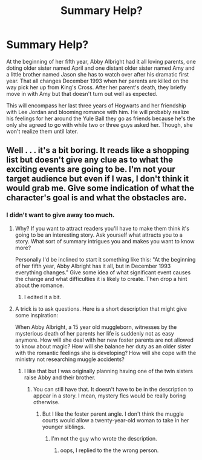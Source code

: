 #+TITLE: Summary Help?

* Summary Help?
:PROPERTIES:
:Author: hufflepuffbookworm90
:Score: 1
:DateUnix: 1518381908.0
:DateShort: 2018-Feb-12
:END:
At the beginning of her fifth year, Abby Albright had it all loving parents, one doting older sister named April and one distant older sister named Amy and a little brother named Jason she has to watch over after his dramatic first year. That all changes December 1993 when her parents are killed on the way pick her up from King's Cross. After her parent's death, they briefly move in with Amy but that doesn't turn out well as expected.

This will encompass her last three years of Hogwarts and her friendship with Lee Jordan and blooming romance with him. He will probably realize his feelings for her around the Yule Ball they go as friends because he's the only she agreed to go with while two or three guys asked her. Though, she won't realize them until later.


** Well . . . it's a bit boring. It reads like a shopping list but doesn't give any clue as to what the exciting events are going to be. I'm not your target audience but even if I was, I don't think it would grab me. Give some indication of what the character's goal is and what the obstacles are.
:PROPERTIES:
:Author: booksandpots
:Score: 6
:DateUnix: 1518383354.0
:DateShort: 2018-Feb-12
:END:

*** I didn't want to give away too much.
:PROPERTIES:
:Author: hufflepuffbookworm90
:Score: 1
:DateUnix: 1518383479.0
:DateShort: 2018-Feb-12
:END:

**** Why? If you want to attract readers you'll have to make them think it's going to be an interesting story. Ask yourself what attracts you to a story. What sort of summary intrigues you and makes you want to know more?

Personally I'd be inclined to start it something like this: "At the beginning of her fifth year, Abby Albright has it all, but in December 1993 everything changes." Give some idea of what significant event causes the change and what difficulties it is likely to create. Then drop a hint about the romance.
:PROPERTIES:
:Author: booksandpots
:Score: 3
:DateUnix: 1518384606.0
:DateShort: 2018-Feb-12
:END:

***** I edited it a bit.
:PROPERTIES:
:Author: hufflepuffbookworm90
:Score: 2
:DateUnix: 1518384772.0
:DateShort: 2018-Feb-12
:END:


**** A trick is to ask questions. Here is a short description that might give some inspiration:

When Abby Albright, a 15 year old muggleborn, witnesses by the mysterious death of her parents her life is suddenly not as easy anymore. How will she deal with her new foster parents are not allowed to know about magic? How will she balance her duty as an older sister with the romantic feelings she is developing? How will she cope with the ministry not researching muggle accidents?
:PROPERTIES:
:Author: wokste1024
:Score: 0
:DateUnix: 1518384996.0
:DateShort: 2018-Feb-12
:END:

***** I like that but I was originally planning having one of the twin sisters raise Abby and their brother.
:PROPERTIES:
:Author: hufflepuffbookworm90
:Score: 1
:DateUnix: 1518385113.0
:DateShort: 2018-Feb-12
:END:

****** You can still have that. It doesn't have to be in the description to appear in a story. I mean, mystery fics would be really boring otherwise.
:PROPERTIES:
:Author: Hellstrike
:Score: 1
:DateUnix: 1518386967.0
:DateShort: 2018-Feb-12
:END:

******* But I like the foster parent angle. I don't think the muggle courts would allow a twenty-year-old woman to take in her younger siblings.
:PROPERTIES:
:Author: hufflepuffbookworm90
:Score: 1
:DateUnix: 1518387261.0
:DateShort: 2018-Feb-12
:END:

******** I'm not the guy who wrote the description.
:PROPERTIES:
:Author: Hellstrike
:Score: 1
:DateUnix: 1518400314.0
:DateShort: 2018-Feb-12
:END:

********* oops, I replied to the the wrong person.
:PROPERTIES:
:Author: hufflepuffbookworm90
:Score: 1
:DateUnix: 1518401550.0
:DateShort: 2018-Feb-12
:END:
